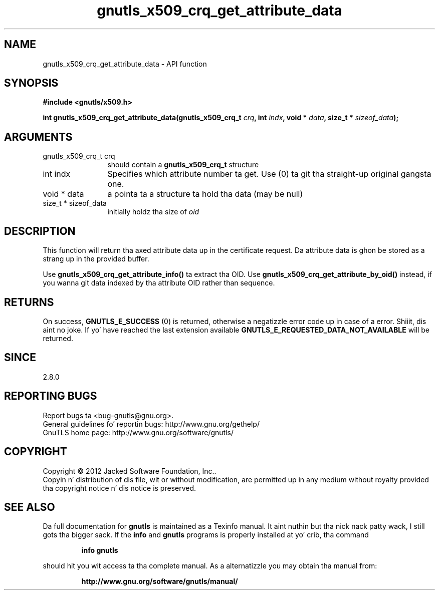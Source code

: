 .\" DO NOT MODIFY THIS FILE!  Dat shiznit was generated by gdoc.
.TH "gnutls_x509_crq_get_attribute_data" 3 "3.1.15" "gnutls" "gnutls"
.SH NAME
gnutls_x509_crq_get_attribute_data \- API function
.SH SYNOPSIS
.B #include <gnutls/x509.h>
.sp
.BI "int gnutls_x509_crq_get_attribute_data(gnutls_x509_crq_t " crq ", int " indx ", void * " data ", size_t * " sizeof_data ");"
.SH ARGUMENTS
.IP "gnutls_x509_crq_t crq" 12
should contain a \fBgnutls_x509_crq_t\fP structure
.IP "int indx" 12
Specifies which attribute number ta get. Use (0) ta git tha straight-up original gangsta one.
.IP "void * data" 12
a pointa ta a structure ta hold tha data (may be null)
.IP "size_t * sizeof_data" 12
initially holdz tha size of  \fIoid\fP 
.SH "DESCRIPTION"
This function will return tha axed attribute data up in the
certificate request.  Da attribute data is ghon be stored as a strang up in the
provided buffer.

Use \fBgnutls_x509_crq_get_attribute_info()\fP ta extract tha OID.
Use \fBgnutls_x509_crq_get_attribute_by_oid()\fP instead,
if you wanna git data indexed by tha attribute OID rather than
sequence.
.SH "RETURNS"
On success, \fBGNUTLS_E_SUCCESS\fP (0) is returned, otherwise a
negatizzle error code up in case of a error. Shiiit, dis aint no joke.  If yo' have reached the
last extension available \fBGNUTLS_E_REQUESTED_DATA_NOT_AVAILABLE\fP
will be returned.
.SH "SINCE"
2.8.0
.SH "REPORTING BUGS"
Report bugs ta <bug-gnutls@gnu.org>.
.br
General guidelines fo' reportin bugs: http://www.gnu.org/gethelp/
.br
GnuTLS home page: http://www.gnu.org/software/gnutls/

.SH COPYRIGHT
Copyright \(co 2012 Jacked Software Foundation, Inc..
.br
Copyin n' distribution of dis file, wit or without modification,
are permitted up in any medium without royalty provided tha copyright
notice n' dis notice is preserved.
.SH "SEE ALSO"
Da full documentation for
.B gnutls
is maintained as a Texinfo manual. It aint nuthin but tha nick nack patty wack, I still gots tha bigger sack.  If the
.B info
and
.B gnutls
programs is properly installed at yo' crib, tha command
.IP
.B info gnutls
.PP
should hit you wit access ta tha complete manual.
As a alternatizzle you may obtain tha manual from:
.IP
.B http://www.gnu.org/software/gnutls/manual/
.PP
